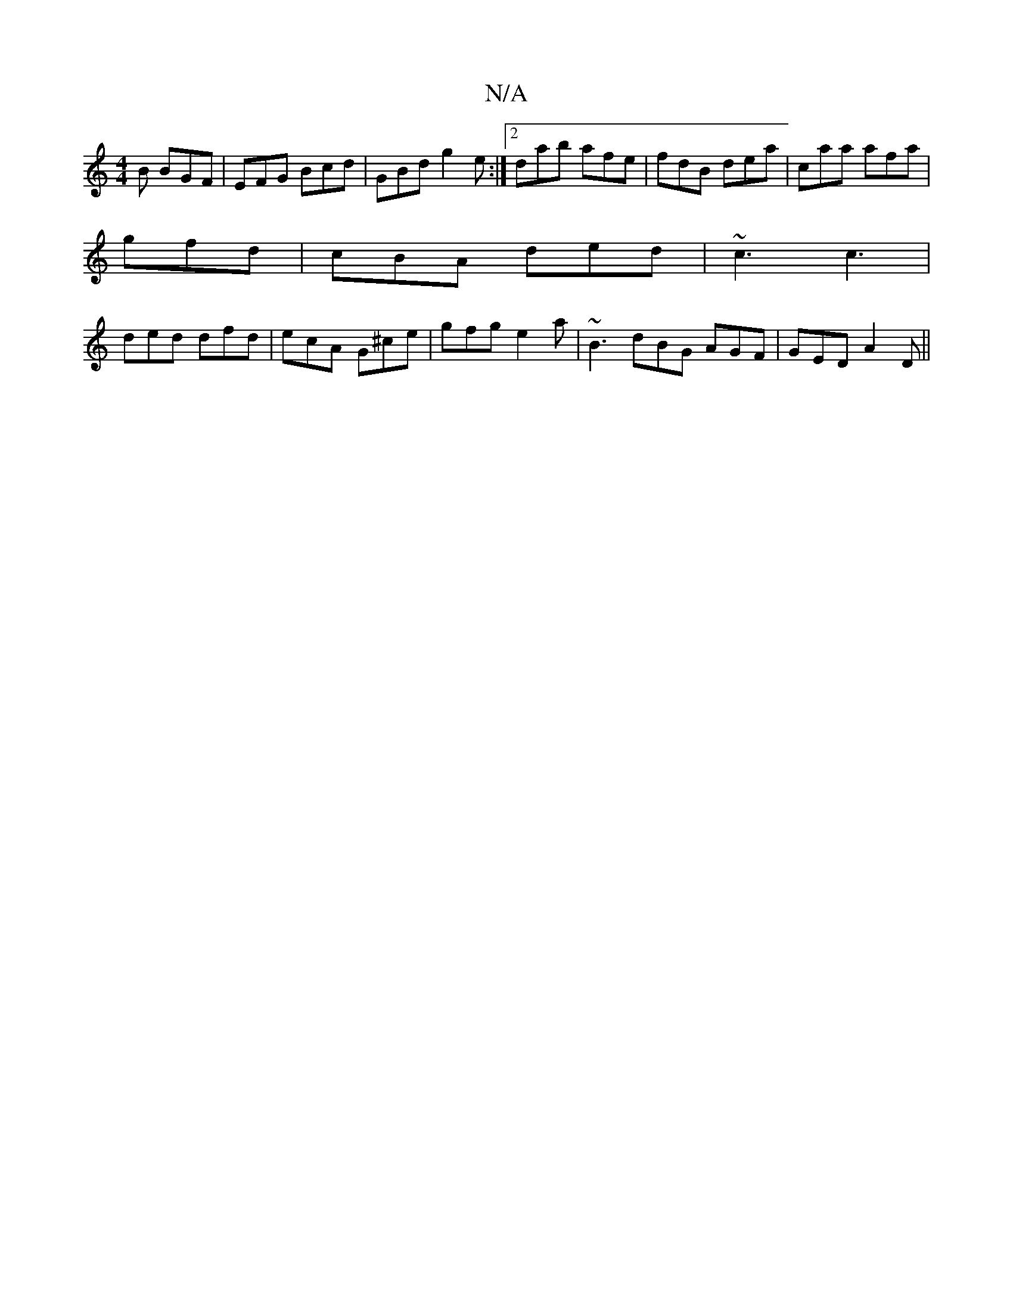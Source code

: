 X:1
T:N/A
M:4/4
R:N/A
K:Cmajor
B BGF | EFG Bcd |GBd g2 e :|2 dab afe|fdB dea|caa afa|
gfd|cBA ded|~c3 c3|
ded dfd|ecA G^ce|gfg e2a|~B3 dBG AGF|GED A2 D ||

c2d d^ca|a2d dfe|d2B GBd|e2a eBd|1 |: Bc2 e2 d dcd | ABG FAF | GBd e2d :|2 